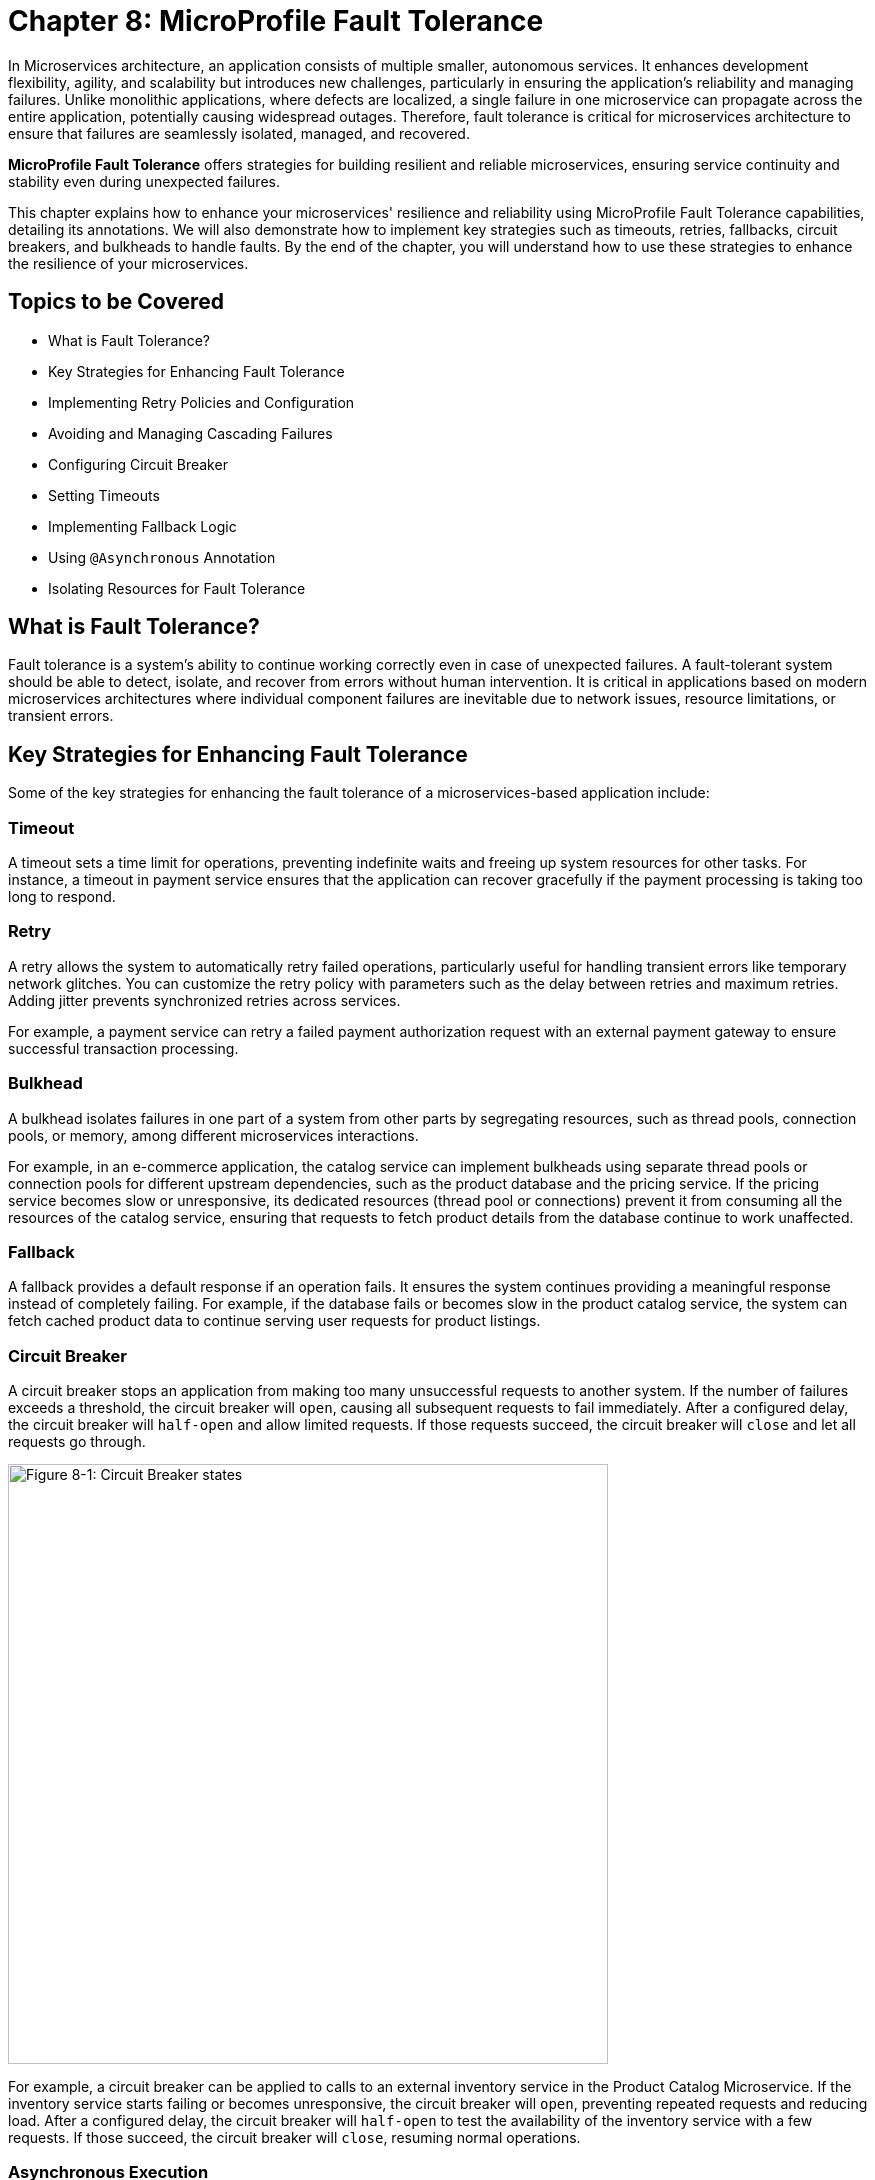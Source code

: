 = Chapter 8: MicroProfile Fault Tolerance

In Microservices architecture, an application consists of multiple smaller, autonomous services. It enhances development flexibility, agility, and scalability but introduces new challenges, particularly in ensuring the application's reliability and managing failures. Unlike monolithic applications, where defects are localized, a single failure in one microservice can propagate across the entire application, potentially causing widespread outages. Therefore, fault tolerance is critical for microservices architecture to ensure that failures are seamlessly isolated, managed, and recovered.

*MicroProfile Fault Tolerance* offers strategies for building resilient and reliable microservices, ensuring service continuity and stability even during unexpected failures.

This chapter explains how to enhance your microservices' resilience and reliability using MicroProfile Fault Tolerance capabilities, detailing its annotations. We will also demonstrate how to implement key strategies such as timeouts, retries, fallbacks, circuit breakers, and bulkheads to handle faults. By the end of the chapter, you will understand how to use these strategies to enhance the resilience of your microservices.

== Topics to be Covered
- What is Fault Tolerance?
- Key Strategies for Enhancing Fault Tolerance
- Implementing Retry Policies and Configuration
- Avoiding and Managing Cascading Failures
- Configuring Circuit Breaker
- Setting Timeouts
- Implementing Fallback Logic
- Using `@Asynchronous` Annotation
- Isolating Resources for Fault Tolerance

== What is Fault Tolerance?

Fault tolerance is a system's ability to continue working correctly even in case of unexpected failures. A fault-tolerant system should be able to detect, isolate, and recover from errors without human intervention. It is critical in applications based on modern microservices architectures where individual component failures are inevitable due to network issues, resource limitations, or transient errors.

== Key Strategies for Enhancing Fault Tolerance

Some of the key strategies for enhancing the fault tolerance of a microservices-based application include:

=== Timeout

A timeout sets a time limit for operations, preventing indefinite waits and freeing up system resources for other tasks. For instance, a timeout in payment service ensures that the application can recover gracefully if the payment processing is taking too long to respond.

=== Retry

A retry allows the system to automatically retry failed operations, particularly useful for handling transient errors like temporary network glitches. You can customize the retry policy with parameters such as the delay between retries and maximum retries. Adding jitter prevents synchronized retries across services.

For example, a payment service can retry a failed payment authorization request with an external payment gateway to ensure successful transaction processing.

=== Bulkhead

A bulkhead isolates failures in one part of a system from other parts by segregating resources, such as thread pools, connection pools, or memory, among different microservices interactions.

For example, in an e-commerce application, the catalog service can implement bulkheads using separate thread pools or connection pools for different upstream dependencies, such as the product database and the pricing service. If the pricing service becomes slow or unresponsive, its dedicated resources (thread pool or connections) prevent it from consuming all the resources of the catalog service, ensuring that requests to fetch product details from the database continue to work unaffected.

=== Fallback

A fallback provides a default response if an operation fails. It ensures the system continues providing a meaningful response instead of completely failing. For example, if the database fails or becomes slow in the product catalog service, the system can fetch cached product data to continue serving user requests for product listings.

=== Circuit Breaker

A circuit breaker stops an application from making too many unsuccessful requests to another system. If the number of failures exceeds a threshold, the circuit breaker will `open`, causing all subsequent requests to fail immediately. After a configured delay, the circuit breaker will `half-open` and allow limited requests. If those requests succeed, the circuit breaker will `close` and let all requests go through.

image::../images/figure8-1.png[Figure 8-1: Circuit Breaker states, width=600, align="center"]

For example, a circuit breaker can be applied to calls to an external inventory service in the Product Catalog Microservice. If the inventory service starts failing or becomes unresponsive, the circuit breaker will `open`, preventing repeated requests and reducing load. After a configured delay, the circuit breaker will `half-open` to test the availability of the inventory service with a few requests. If those succeed, the circuit breaker will `close`, resuming normal operations.

=== Asynchronous Execution

Asynchronous execution allows operations to run in a separate thread. It means the caller does not have to wait for the operation to finish, making the application more responsive. For example, when a user searches for products in the product catalog service, the service can asynchronously fetch product recommendations from an external API while immediately returning the main search results to the user, ensuring a fast and responsive experience.

When applied individually or in combination, these strategies form the foundation of a fault-tolerant microservices architecture. The following sections delve deeper into their implementation and best practices.

== Fault Tolerance API

The Fault Tolerance API equips developers with annotations to enhance the resilience of microservices against failures. It integrates seamlessly with the MicroProfile Config API, enabling the dynamic configuration of fault tolerance behaviors without modifying the application code. This section will explore using the Fault Tolerance API to build a robust, fault-tolerant microservice.

=== Adding Dependency for Fault Tolerance API

To use the Fault Tolerance API in your project, include the following dependency in your `pom.xml` file. Ensure you specify the version (e.g., 4.1.1) compatible with your MicroProfile runtime.

[source,xml]
----
<dependency>
  <groupId>org.eclipse.microprofile.fault-tolerance</groupId>
  <artifactId>microprofile-fault-tolerance-api</artifactId>
  <version>4.1.1</version>
</dependency>
----

The Fault Tolerance API defines a contract for fault tolerance implementations.

== MicroProfile Fault Tolerance Annotations

The MicroProfile Fault Tolerance annotations provide a declarative way to implement fault-tolerant behavior in Java methods, allowing developers to handle failures gracefully with minimal code changes.

=== List of Annotations

|=== 
| Annotation | Description 
| `@Retry` | Specifies that the annotated method should automatically retry on failure. Parameters such as `maxRetries`, `delay`, `maxDuration`, and `jitter` control retry behavior. Configurations can be externalized using MicroProfile Config.
| `@Timeout` | Specifies the maximum duration (in milliseconds) the method can execute before being aborted. If the timeout is exceeded, a `FaultToleranceException` is thrown. 
| `@CircuitBreaker` | Defines a circuit breaker mechanism to prevent repeated calls to a failing method. Includes parameters like `failureRatio`, `delay`, and `requestVolumeThreshold`.
| `@Fallback` | Specifies alternative logic to execute when the primary method fails. This ensures meaningful responses and graceful degradation.
| `@Bulkhead` | Limits the number of concurrent method executions to isolate system resources and prevent cascading failures.
|===

=== Implementing Retry Policies and Configuration

Retries are a fundamental fault tolerance strategy for managing transient failures such as temporary network outages or intermittent service unavailability. The `@Retry` annotation in the MicroProfile Fault Tolerance API provides a simple and effective way to implement retry policies. By customizing parameters such as the number of retries, delay between attempts, and conditions for retries, you can ensure your application responds to failures gracefully and minimizes downtime.

Below is an example of applying the `@Retry` annotation in a `processPayment` method within a `PaymentService` class of the MicroProfile e-commerce project:

[source,java]
----
package io.microprofile.tutorial.store.payment.service;

import org.eclipse.microprofile.faulttolerance.Retry;
import jakarta.ws.rs.core.Response;
import jakarta.ws.rs.core.MediaType;

public class PaymentService {

    @Retry(
        maxRetries = 3,
        delay = 2000,
        jitter = 500,
        retryOn = PaymentProcessingException.class,
        abortOn = CriticalPaymentException.class
    )
    public Response processPayment(PaymentDetails paymentDetails) throws PaymentProcessingException {
        System.out.println("Processing payment for amount: " + paymentDetails.getAmount());

        // Simulating a transient failure
        if (Math.random() > 0.7) {
            throw new PaymentProcessingException("Temporary payment processing failure");
        }

        return Response.ok("{\"status\":\"success\"}", MediaType.APPLICATION_JSON).build();
    }
}
----

[source,java]
----

class PaymentDetails {
    private double amount;

    public double getAmount() {
        return amount;
    }

    public void setAmount(double amount) {
        this.amount = amount;
    }
}
----

[source,java]
----

package io.microprofile.tutorial.store.payment.exception;

public class PaymentProcessingException extends Exception {
   public PaymentProcessingException(String message) {
       super(message);
   }
}

----


[source,java]
----
package io.microprofile.tutorial.store.payment.exception;

class CriticalPaymentException extends Exception {
    public CriticalPaymentException(String message) {
        super(message);
    }
}
----

In this example, the `processPayment` method attempts to process a payment. If a transient failure occurs (e.g., `PaymentProcessingException`), the method retries up to three times (`maxRetries = 3`), there is a delay of 2000 milliseconds between retries (`delay = 2000`), with a random variation of up to 500 milliseconds is added to the delay (`jitter  = 500`) to avoid synchronized retries (e.g. thundering herd problem). 
The retries are attempted only for the exception `PaymentProcessingException` (`retryOn = PaymentProcessingException.class`) and are aborted if a `CriticalPaymentException` is encountered (`abortOn = CriticalPaymentException.class`).


==== Understanding the `@Retry` Parameters

A retry policy specifies the conditions under which an operation should be retried. The key attributes of the `@Retry` annotation include:

|=== 
| Parameter       | Description 
| `maxRetries`    | Specifies the maximum number of retries.
| `delay`         | Sets the time (in milliseconds) to wait between retry attempts.
| `jitter`        | Adds a random variation (in milliseconds) to the delay to avoid synchronized retries.
| `retryOn`       | Defines the exception(s) that should trigger a retry. Defaults to all exceptions if not specified.
| `abortOn`       | Specifies the exception(s) that should not trigger a retry, overriding the default retry behavior.
| `maxDuration`   | Limits the total time (in milliseconds) that retries can be attempted.
|===

==== Best Practices for Retry Policies

- **Limit Retries:** Avoid setting `maxRetries` too high, as excessive retries can overwhelm the system or cause cascading failures.
- **Use Jitter:** Always configure jitter to reduce the risk of synchronized retry attempts by multiple services.
- **Abort Non-Recoverable Errors:** Use the `abortOn` parameter to exclude critical exceptions that retries cannot resolve.
- **Monitor Metrics:** Integrate with MicroProfile Metrics to track retry patterns and adjust configurations dynamically based on real-world performance.
- **Combine Strategies:** For robust error handling, use retries alongside other fault tolerance mechanisms, such as timeouts and circuit breakers.

=== Avoiding and Managing Cascading Failures

In a distributed microservices architecture, cascading failures occur when the failure of one service propagates to others, potentially causing widespread system outages. Such failures often result from tightly coupled services, unbounded retries, or resource exhaustion.

==== Causes of Cascading Failures

- **Tight Coupling:** Dependencies between services without sufficient isolation mechanisms.
- **Unbounded Retries:** Excessive retries on failing services, overwhelming resources.
- **Resource Contention:** Exhaustion of critical resources such as thread pools, memory, or database connections.
- **Lack of Fail-Safe Mechanisms:** Missing circuit breakers, bulkheads, or fallback logic.

==== Strategies to Prevent Cascading Failures

- Use **circuit breakers** to isolate failing services.
- Apply **bulkheads** to limit the scope of failures and resource usage.
- Set **timeouts** to prevent long-running operations from blocking resources.
- Design retries with care to avoid overwhelming the system.

=== Configuring Circuit Breaker

A circuit breaker is a critical fault tolerance mechanism that protects a system from repeated failures of a dependent service. It stops repeated calls to a failing service, allowing it to recover.

==== Circuit Breaker Parameters

|=== 
| Parameter                 | Description 
| `failureRatio`            | Specifies the proportion of failed requests required to open the circuit breaker.
| `requestVolumeThreshold`  | The minimum number of requests made in a rolling time window before the failure ratio is evaluated.
| `delay`                   | The time (in milliseconds) the circuit breaker remains open before transitioning to the "half-open" state.
| `successThreshold`        | The number of consecutive successful test requests required in the "half-open" state to close the circuit breaker.
| `failOn`                  | Specifies the exception(s) considered failures contributing to the failure ratio.
|===

Below is an example of configuring a circuit breaker for a service method using the `@CircuitBreaker` annotation:

[source,java]
----
@CircuitBreaker(
    requestVolumeThreshold = 10,
    failureRatio = 0.5,
    delay = 5000,
    successThreshold = 2,
    failOn = RuntimeException.class
)
public String getProduct(Long id) {
    // Logic to call the product details service
    if (Math.random() > 0.7) {
        throw new RuntimeException("Simulated service failure");
    }
    return productRepository.findProductById(id);
}
----

In the above code, the circuit breaker opens if 50% of requests fail (`failureRatio = 0.5`) after at least 10 requests (`requestVolumeThreshold = 10`). It remains open for 5 seconds (`delay = 5000`) and transitions to the "half-open" state to test recovery. Two consecutive successful requests (`successThreshold = 2`) in the "half-open" state close the circuit breaker.

==== Best Practices for Circuit Breaker

- **Set Realistic Failure Ratios and Thresholds:** Tailor parameters to your services' expected load and failure behavior.
- **Monitor Metrics:** Use MicroProfile Metrics to monitor circuit breaker state transitions.
- **Combine with Other Strategies:** Use circuit breakers alongside retries and timeouts for a robust fault tolerance setup.

=== Setting Timeouts

Timeouts are an essential fault tolerance strategy to prevent long-running operations from consuming resources indefinitely. Slow or unresponsive services can degrade overall system performance and reliability in a microservices architecture. The `@Timeout` annotation provided by MicroProfile Fault Tolerance allows you to define a maximum duration for a method to complete, ensuring that system resources remain available for other tasks.

==== Why Use Timeouts?

In distributed systems, slow responses from downstream services can cascade through the system, leading to resource contention and degraded performance. Timeouts allow you to:
- Abort operations that exceed acceptable time limits.
- Free system resources for other operations.
- Trigger alternative strategies, such as fallbacks, to maintain functionality.

[source,java]
----
import org.eclipse.microprofile.faulttolerance.Timeout;

public class PaymentService {

    @Timeout(1000)
    public String processPayment(PaymentDetails paymentDetails) {
        // Simulate a long-running process
        try {
            Thread.sleep(1500);
        } catch (InterruptedException e) {
            Thread.currentThread().interrupt();
            throw new RuntimeException("Processing interrupted");
        }
        return "Payment processed successfully.";
    }
}
----

In this example:
- The `@Timeout(1000)` annotation specifies that the `processPayment` method must complete within 1000 milliseconds (1 second).
- If the execution exceeds this time, a `TimeoutException` will be thrown, and the process will terminate.

==== Best Practices for Timeouts

- **Align Timeouts with SLAs:** Ensure timeout values align with service-level agreements and user expectations.
- **Monitor Performance:** Use MicroProfile Metrics to monitor execution times and identify operations requiring optimized timeout values.
- **Combine with Fallbacks:** Always pair timeouts with fallback logic to provide a reliable response in case of delays.
- **Avoid Overly Short Timeouts:** Overly aggressive timeout settings may cause unnecessary failures, particularly in high-latency environments.
- **Combine Timeout with Asynchronous:** Use timeout together with asynchronous to improve responsiveness and prevent blocking the calling thread. This approach ensures better resource utilization and system scalability during long-running operations.

=== Implementing Fallbacks

Fallbacks provide a default response when an operation fails. They ensure the system continues to function, even if the primary operation cannot complete successfully. The `@Fallback` annotation in MicroProfile Fault Tolerance allows developers to define fallback logic for a method, ensuring graceful degradation.

==== Why Use Fallbacks?

Fallbacks help to:
- Maintain system availability during failures.
- Provide a meaningful response to users instead of complete failure.
- Improve user experience by minimizing disruptions.

[source,java]
----
import org.eclipse.microprofile.faulttolerance.Fallback;
import jakarta.ws.rs.core.Response;

public class PaymentService {

    @Fallback(fallbackMethod = "fallbackProcessPayment")
    public Response processPayment(PaymentDetails paymentDetails) {
        // Simulate a failure
        throw new RuntimeException("Service Unavailable");
    }

    public Response fallbackProcessPayment(PaymentDetails paymentDetails) {
        return Response.ok("{\"status\":\"failed\", \"message\":\"Payment service is currently unavailable.\"}").build();
    }
}
----

In this example:
- The `@Fallback` annotation specifies that if the `processPayment` method fails, the `fallbackProcessPayment` method will be executed.
- The fallback method provides a meaningful response, ensuring the user is informed of the service unavailability.

==== Using Fallback Handlers

A fallback handler class can implement the `FallbackHandler<T>` interface, allowing for reusable fallback logic across multiple methods.

[source,java]
----
import org.eclipse.microprofile.faulttolerance.Fallback;
import org.eclipse.microprofile.faulttolerance.FallbackHandler;
import org.eclipse.microprofile.faulttolerance.ExecutionContext;

@Fallback(FallbackHandlerImpl.class)
public class ProductService {

    public String fetchProductDetails(Long productId) {
        throw new RuntimeException("Service Unavailable");
    }
}

public class FallbackHandlerImpl implements FallbackHandler<String> {
    @Override
    public String handle(ExecutionContext context) {
        return "Fallback response for product details.";
    }
}
----

==== Combining Fallbacks with Other Fault Tolerance Strategies

Fallback logic can be combined with other fault tolerance mechanisms to create a robust strategy:
- **Timeout with Fallback:** Ensure operations terminate within a specific time and provide a fallback if they fail.

Example:

[source,java]
----

import org.eclipse.microprofile.faulttolerance.Fallback;
import org.eclipse.microprofile.faulttolerance.Timeout;

import jakarta.enterprise.context.ApplicationScoped;

@ApplicationScoped
public class ProductService {

    @Inject
    private ProductRepository productRepository; // Access to the database

    @Inject
    private ProductCache productCache; // Cache mechanism

    /**
     * Retrieves a list of products. If the operation takes longer than 2 seconds,
     * fallback to cached data.
     */
    @Timeout(2000) // Set timeout to 2 seconds
    @Fallback(fallbackMethod = "getProductsFromCache") // Fallback method
    public List<Product> getProducts() {
        // Simulating database call
        return productRepository.findAllProducts();
    }

    /**
     * Fallback method to retrieve products from the cache.
     */
    public List<Product> getProductsFromCache() {
        System.out.println("Fetching products from cache...");
        return productCache.getCachedProducts();
    }
}
----

This example demonstrates the use of MicroProfile Fault Tolerance annotations `@Timeout` and `@Fallback` to enhance the resilience of a ProductService. The `@Timeout` annotation ensures that the `getProducts()` method, which fetches product data from a database, completes within a specified duration (2 seconds in this case). If the method exceeds this time or an exception occurs, the `@Fallback` annotation directs the application to invoke the `getProductsFromCache()` method, which retrieves data from a cache. This approach ensures consistent service availability and a seamless user experience, even during database delays or failures​.

==== Best Practices for Fallbacks

- **Keep Fallbacks Lightweight:** Ensure fallback logic is simple and reliable, avoiding dependencies on other potentially failing services.
- **Provide Meaningful Responses:** The fallback response should maintain a reasonable user experience, even if it cannot replicate full functionality.
- **Monitor Fallback Usage:** Use metrics to track the frequency of fallback execution, which can indicate service health and the need for improvements.
- **Plan for Degraded Functionality:** Ensure the fallback behavior aligns with business priorities and provides the most critical features.

=== Using `@Asynchronous` Annotation

The *`@Asynchronous`* annotation in MicroProfile Fault Tolerance is used to enable asynchronous execution of methods. It allows operations to run in a separate thread, freeing up the main thread for other tasks. This approach enhances the application's responsiveness and scalability, particularly in high-concurrency or latency-sensitive scenarios.

==== Why Use `@Asynchronous`?

1. *Improved Responsiveness*: The caller does not need to wait for the method execution to complete, allowing the application to remain interactive.
2. *Non-Blocking Execution*: Long-running operations are offloaded to a separate thread pool, preventing bottlenecks in the primary thread pool.
3. *Scalability*: By decoupling method execution from the calling thread, you can handle higher loads without increasing thread contention.

==== Implementation

Below is an example of using the *`@Asynchronous`* annotation with MicroProfile Fault Tolerance:

[source,java]
----
package io.microprofile.tutorial.store.payment.service;

import org.eclipse.microprofile.faulttolerance.Bulkhead;
import jakarta.enterprise.context.ApplicationScoped;
import jakarta.ejb.Asynchronous;
import java.util.concurrent.CompletableFuture;

@ApplicationScoped
public class PaymentService {

    /**
     * Processes payments asynchronously with a thread pool-style bulkhead
     * to handle concurrent requests effectively.
     *
     * @return A CompletableFuture with the result of the operation.
     */
    @Asynchronous
    @Bulkhead(value = 5)
    public CompletableFuture<String> processPayment() {
        simulateDelay();
        return CompletableFuture.completedFuture("Payment processed asynchronously.");
    }

    private void simulateDelay() {
        try {
            Thread.sleep(2000); // Simulating delay
        } catch (InterruptedException e) {
            Thread.currentThread().interrupt();
            throw new RuntimeException("Error during simulated delay", e);
        }
    }
}
----

==== Best Practices for Using @Asynchronous

- *Use CompletableFuture or Future*: Return types like `CompletableFuture` allow asynchronous methods to integrate seamlessly with other asynchronous workflows.
- *Timeout Integration*: Combine *`@Asynchronous`* with *`@Timeout`* to ensure long-running asynchronous operations do not block system resources indefinitely.

==== Asynchronous Execution in Fault Tolerance Strategies

When used with other fault tolerance strategies, *`@Asynchronous`* provides a powerful mechanism to handle faults without impacting the system's responsiveness:

1. *Asynchronous with Bulkhead*:
   - Isolates resources while maintaining non-blocking execution.
   - Handles concurrent requests efficiently using thread pools.

2. *Asynchronous with Circuit Breaker*:
   - Prevents system overload during failures by breaking the circuit for failing asynchronous methods.
   - The circuit breaker's delay allows recovery while new threads are available for other tasks.

3. *Asynchronous with Timeout*:
   - Ensures operations terminate within an acceptable duration even when executed asynchronously.

=== Combining Fault Tolerance Strategies

Combining fault tolerance strategies, such as `@Timeout`, `@Fallback`, `@CircuitBreaker`, and `@Retry`, ensures resilience and efficient resource usage. Externalize configurations with MicroProfile Config for flexibility across environments.

=== Isolating Resources for Fault Tolerance

Resource isolation is a key principle in building resilient microservices. By isolating resources, you prevent failures in one part of the system from spreading and affecting others. MicroProfile Fault Tolerance provides features like bulkheads to achieve resource isolation and ensure critical components remain functional, even when others fail.

==== Why Resource Isolation Matters

In a distributed system, shared resources like thread pools, database connections, and network bandwidth can quickly become bottlenecks if not adequately managed. Resource isolation ensures:
- Failures in one service do not deplete resources for other services.
- Critical operations remain functional even under load or failure conditions.
- Better predictability and control over system behavior.

==== Using Bulkheads to Isolate Resources

Bulkheads are a common pattern for isolating resources by dividing a system into separate pools or partitions. This ensures that a failure in one area does not impact others. The MicroProfile Fault Tolerance standard provides the `@Bulkhead` annotation to implement this pattern.

==== Bulkhead Types

MicroProfile supports two types of bulkheads:
- **Semaphore-Style Bulkhead:** Limits the number of concurrent requests.
- **Thread Pool-Style Bulkhead:** Uses a dedicated thread pool to isolate operations.

===== Semaphore-Style Bulkhead

The semaphore-style bulkhead pattern limits the number of concurrent requests that can be processed by a service or method at any given time. Any additional requests are immediately rejected when the specified concurrency limit is reached. This approach prevents resource contention and protects the system from being overwhelmed during high traffic or failure scenarios.

[source,java]
----
package io.microprofile.tutorial.store.payment.service;

import org.eclipse.microprofile.faulttolerance.Bulkhead;
import jakarta.enterprise.context.ApplicationScoped;
import jakarta.ejb.Asynchronous;

@ApplicationScoped
public class PaymentService {

    /**
     * Processes payment transactions with limited concurrency to prevent
     * system overload and ensure stability during high traffic.
     *
     * The @Bulkhead annotation ensures that only a limited number of
     * concurrent requests (5 in this case) can access this method.
     * The @Asynchronous annotation enables the use of the thread pool
     * style bulkhead for non-blocking execution.
     *
     * @return A success message indicating the processing status.
     */
    @Asynchronous
    @Bulkhead(value = 5)
    public String processPayment() {
        simulateDelay();
        return "Payment processed with limited concurrency.";
    }

    private void simulateDelay() {
        try {
            Thread.sleep(1000); // Simulating a delay
        } catch (InterruptedException e) {
            Thread.currentThread().interrupt();
            throw new RuntimeException("Error during payment processing simulation", e);
        }
    }
}
----

In this example:
- The method allows up to 5 concurrent invocations (`value = 5`).
- Any additional requests are rejected to prevent overload, ensuring system stability.

===== Thread Pool-Style Bulkhead

The thread-pool-style bulkhead pattern leverages a thread pool to achieve resource isolation. Incoming requests are placed into a queue when the maximum allowed number of threads are in use. Queued requests are executed as threads become available. This design helps manage resource contention effectively.

[source,java]
----
package io.microprofile.tutorial.store.payment.service;

import org.eclipse.microprofile.faulttolerance.Bulkhead;
import jakarta.enterprise.context.ApplicationScoped;
import jakarta.ejb.Asynchronous;

@ApplicationScoped
public class PaymentService {

    /**
     * Processes payment transactions with limited concurrency using a thread pool
     * to prevent system overload and ensure stability during high traffic.
     *
     * The @Bulkhead annotation ensures that only a limited number of concurrent
     * requests (5 in this case) can access this method, and the @Asynchronous
     * annotation allows the use of the thread pool style bulkhead.
     *
     * @return A success message indicating the processing status.
     */
    @Asynchronous
    @Bulkhead(value = 5)
    public void processPayment() {
        simulateDelay();
        System.out.println("Payment processed with limited concurrency.");
    }

    private void simulateDelay() {
        try {
            Thread.sleep(1000); // Simulating a delay
        } catch (InterruptedException e) {
            Thread.currentThread().interrupt();
            throw new RuntimeException("Error during payment processing simulation", e);
        }
    }
}

----

In this example:
- The method uses up to 5 concurrent threads (`value = 5`) from a thread pool and a queue of up to 10 tasks (`waitingTaskQueue = 10`).
- This configuration prevents failures in one operation from depleting shared resources.

==== Externalizing Bulkhead Configuration

Bulkhead resource limits can be externalized using MicroProfile Config to allow runtime adjustments. For example:

Annotate the method without specific values:

[source,java]
----
@Bulkhead
public String processPayment() {
    simulatePaymentProcessing();
    return "Payment processed successfully with an isolated thread pool.";
}
----

Define bulkhead parameters in `microprofile-config.properties`:

[source,properties]
----
com.example.Service/dynamicBulkheadOperation/Bulkhead/value=5
com.example.Service/dynamicBulkheadOperation/Bulkhead/waitingTaskQueue=10
----

==== Best Practices for Resource Isolation

- **Isolate Critical Resources:** Use bulkheads for high-priority operations, such as authentication, to ensure they are not impacted by failures elsewhere.
- **Monitor Usage:** Track bulkhead metrics using MicroProfile Metrics to identify bottlenecks and adjust limits.
- **Plan for Scaling:** Test bulkhead configurations under various load conditions to ensure scalability.
- **Combine with Graceful Degradation:** Pair bulkheads with fallbacks to handle rejected requests gracefully.

By effectively isolating resources, you can ensure that your microservices remain reliable and resilient, even in the face of unexpected failures or high demand. This approach not only protects critical operations but also improves overall system stability.

== Summary

This chapter explored the MicroProfile Fault Tolerance API and essential fault tolerance strategies:

- **Retries:** Automatically reattempt failed operations for transient errors.
- **Timeouts:** Define maximum execution times for operations to avoid resource blocking.
- **Circuit Breakers:** Prevent repeated calls to failing services and allow graceful recovery.
- **Bulkheads:** Limit concurrent operations and isolate resource usage.
- **Fallbacks:** Provide meaningful responses during failures.

By leveraging these strategies and combining them effectively, you can design resilient microservices that gracefully handle failures, minimize disruptions, and ensure a seamless user experience.




